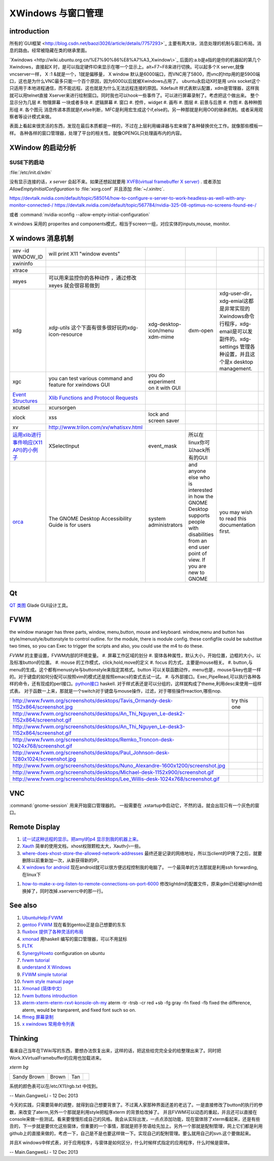 XWindows 与窗口管理
*******************


introduction
============

所有的`GUI框架 <http://blog.csdn.net/baozi3026/article/details/7757293>`_ 主要有两大块，消息处理的机制与窗口布局。消息的路由。经常被隐藏在类的继承里面。

`Xwindows <http://wiki.ubuntu.org.cn/%E7%90%86%E8%A7%A3_Xwindow\>`_ 后面的:a.b是a指的是你的机器起的第几个Xwindows，直接起X 时，是可以指定硬件ID来显示在哪一个显示上。alt+F7~F8来进行切换。可以起多个X server,就像vncserver一样， X :1 &就是一个，1就是偏移量， X window 默认是6000端口，而VNC用了5800，而vnc的http用的是5900端口，这也是为什么VNC最多只能一个百个原因，因为6000以后就被Xwindows占用了。 ubuntu永启动X时是用 unix socket这个只适用于本地进程通信，而不能远程。这也就是为什么无法远程连接的原因。Xdefault 样式表默认配置，xdm是管理器，这样我就可以用telnet直接 Xserver来进行绘制窗口。同时我也可以hook一些事件了。可以进行屏幕录制了。考虑把这个做出来。
整个显示分为几层 
#. 物理屏幕 一块或者多块
#. 逻辑屏幕
#. 窗口
#. 控件，widget
#. 画布
#. 图层
#. 前景与后景
#. 作图
#. 各种种图形组
#. 各个图元
消息传递本质就是if,else判断，MFC是利用宏生成这个if,else的。另一种那就是利用OO的继承机制。或者采用观察者等设计模式来做。

表面上看起来很灵活的东西，发现在最后本质都是一样的，不过在上层利用编译器与宏来做了各种替换优化工作。就像那些模板一样。
各种各样的窗口管理器，处理了平台的相关性。就像OPENGL只处理画布内的内容。

XWindow 的启动分析
==================

SUSE下的启动
------------

:file:`/etc/init.d/xdm` 

没有显示连接的话，*x server* 会起不来。如果还想起就要用 `XVFB(virtual framebuffer X server) <http://www.x.org/archive/X11R7.7/doc/man/man1/Xvfb.1.xhtml>`_ .  或者添加  *AllowEmptyInitialConfiguration* to :file:`xorg.conf` 并且添加 :file:`~/.xinitrc`. 

.. codeblock:: bash
   
   xrandr --setprovideroutputsource 0x46 0x2b4
   xrandr --output LVDS-0 --off
   xrandr --auto 
   exec startxfce4

https://devtalk.nvidia.com/default/topic/585014/how-to-configure-x-server-to-work-headless-as-well-with-any-monitor-connected-/
https://devtalk.nvidia.com/default/topic/567784/nvidia-325-08-optimus-no-screens-found-ee-/

或者 :command:`nvidia-xconfig --allow-empty-initial-configuration` 

X windows 采用的 properites and components模式，相当于screen一组，对应实体的inputs,mouse, monitor.


X windows 消息机制 
=======================


.. csv-table:: 

   xev -id WINDOW_ID , will print X11 "window events",
   xwininfo , ,
   xtrace ,,
   xeyes ,可以用来监控你的各种动作 ，通过修改xeyes 就会很容易做到 ,
   xdg ,*xdg-utils* 这个下面有很多很好玩的xdg-icon-resource,xdg-desktop-icon/menu xdm-mime,dxm-open,xdg-user-dir，xdg-emial这都是非常实现的Xwindows命令行程序，xdg-email是可以发副件的。xdg-settings 管理各种设置，并且这个是x desktop management. , 
   xgc , you can test various command and feature for xwindows GUI ,you do experiment on it with GUI , 
   `Event Structures <http://tronche.com/gui/x/xlib/events/structures.html>`_  , `Xlib Functions and Protocol Requests <http://tronche.com/gui/x/xlib/appendix/a.html#SendEvent>`_  ,
   xcutsel ,xcursorgen ,
   xlock ,xss , lock and screen saver ,
   xv  , http://www.trilon.com/xv/whatisxv.html ,
   `运用xlib进行事件响应(X11 API)的小例子 <http://socol.iteye.com/blog/579720>`_  , XSelectInput ,event_mask ,  所以在linux你可以hack所有的GUI ,
   `orca <https://projects.gnome.org/orca/>`_  ,The GNOME Desktop Accessibility Guide is for users, system administrators, and anyone else who is interested in how the GNOME Desktop supports people with disabilities from an end user point of view. If you are new to GNOME, you may wish to read this documentation first. ,


Qt
==

`QT 类图 <http://wenku.baidu.com/view/b49a934d2b160b4e767fcfc0.html>`_  Glade GUI设计工具。

FVWM
====


the window manager has three parts, window, menu,button, mouse and keyboard.   
window,menu and button has style/menustyle/buttonstyle to control outline. for the module, there is module config.  these configfile could be substitue two times, so you can Exec to trigger the scripts and also, you could use the m4 to do these. 

*FVWM* 的主要设置，FVWM内部的环境变量。
#. 屏幕工作区域的划分
#. 窗体各种属性，默认大小，开始位置，边框的大小，以及标准button的位置。
#. mouse 的工作模式，click,hold,move的定义
#. focus 的方式，主要是mouse相关。
#. button,与menu的生成。这个都有menustyle与buttonstyle来指定其格式。button 可以关联函数动作，menu也是，mouse与key也是一样的。对于键盘的如何分配可以按照vim的模式还是按照emacs的查式去试一试。
#. 与外部接口。Exec,PipeRead,可以执行各种各样的命令，还有现成的perl接口。`python接口 <http://sourceforge.net/projects/fvwmpy/>`_  haskell.
对于样式表还是可以分组的，这样就构成了theme,利用desc来使用一组样式表。
对于函数一上来，那就是一个switch对于键盘与mouse操作，过滤，对于哪些操作reaction,哪些nop.

.. csv-table:: 

   http://www.fvwm.org/screenshots/desktops/Tavis_Ormandy-desk-1152x864/screenshot.jpg , try this one ,
   http://www.fvwm.org/screenshots/desktops/An_Thi_Nguyen_Le-desk2-1152x864/screenshot.gif , 
   http://www.fvwm.org/screenshots/desktops/An_Thi_Nguyen_Le-desk3-1152x864/screenshot.gif ,
   http://www.fvwm.org/screenshots/desktops/Remko_Troncon-desk-1024x768/screenshot.gif ,
   http://www.fvwm.org/screenshots/desktops/Paul_Johnson-desk-1280x1024/screenshot.jpg ,
   http://www.fvwm.org/screenshots/desktops/Nuno_Alexandre-1600x1200/screenshot.jpg ,
   http://www.fvwm.org/screenshots/desktops/Michael-desk-1152x900/screenshot.gif ,
   http://www.fvwm.org/screenshots/desktops/Lee_Willis-desk-1024x768/screenshot.gif ,


VNC
===

:command:`gnome-session` 用来开始窗口管理器的。 一般需要在 .xstartup中启动它，不然的话，就会出现只有一个灰色的窗口。

Remote Display
==============

#. `试一试这种远程的显示。把amyl的p4 显示到我的机器上来。 <http://www.hungry.com/~jamie/xexport.html>`_  
#. `Xauth <http://www.acm.uiuc.edu/workshops/cool_unix/xauth.html>`_ 简单的使用文档，xhost权限颗粒太大，Xauth小一些。
#. `where-does-xhost-store-the-allowed-network-addresses <http://stackoverflow.com/questions/689061/where-does-xhost-store-the-allowed-network-addresses>`_  最终还是记录的网络地址，所以当client的IP换了之后，就要删除以前重新加一次，从新获得新的IP。
#. `X windows for android <http://stackoverflow.com/questions/12811124/x-applications-over-ssh-in-android>`_ 现在android就可以很方便远程控制我的电脑了。
   一个最简单的方法那就是利用ssh forwarding, 在linux下
.. ::
 ssh -X 加主机名了
 当然，ssh本身也是可共享的，主要你把设置共享的(-M),ssh本身还有很多好玩的参数可以去看一下其manul. 并且它可以后台运行。
#. `how-to-make-x-org-listen-to-remote-connections-on-port-6000 <http://askubuntu.com/questions/34657/how-to-make-x-org-listen-to-remote-connections-on-port-6000>`_  修改lightdm的配置文件，原来gdm已经被lightdm给换掉了，同时改掉.xserverrc中的那一行。

See also
========

#. `UbuntuHelp:FVWM <http://wiki.ubuntu.org.cn/UbuntuHelp:FVWM/zh>`_  
#. `gentoo FVWM <http://en.gentoo-wiki.com/wiki/FVWM>`_  现在看到gentoo正是自己想要的东东
#. `fluxbox 提供了各种灵活的布局 <http://fluxbox.org/features/>`_  
#. `xmonad <https://wiki.archlinux.org/index.php/Xmonad&#95;&#37;28&#37;E7&#37;AE&#37;80&#37;E4&#37;BD&#37;93&#37;E4&#37;B8&#37;AD&#37;E6&#37;96&#37;87&#37;29>`_  用haskell 编写的窗口管理器，可以不用鼠标
#. `FLTK <http://www.cppblog.com/cyantree/archive/2006/04/16/5670.html>`_  
#. `SynergyHowto <https://help.ubuntu.com/community/SynergyHowto>`_  configuration on ubuntu
#. `fvwm tutorial <http://zensites.net/fvwm/guide/global.html>`_  
#. `understand X Windows <http://docs.huihoo.com/homepage/shredderyin/x.html>`_  
#. `FVWM simple tutorial <http://docs.huihoo.com/homepage/shredderyin/fvwm&#95;frame.html>`_  
#. `fvwm style manual page <http://fvwm.org/doc/unstable/commands/Style.html>`_  
#. `Xmonad (简体中文) <https://wiki.archlinux.org/index.php/Xmonad&#95;&#37;28&#37;E7&#37;AE&#37;80&#37;E4&#37;BD&#37;93&#37;E4&#37;B8&#37;AD&#37;E6&#37;96&#37;87&#37;29>`_  
#. `fvwm buttons introduction <http://forums.gentoo.org/viewtopic.php?t&#61;162177>`_  
#. `aterm-xterm-eterm-rxvt-konsole-oh-my <http://ayaz.wordpress.com/2007/04/07/aterm-xterm-eterm-rxvt-konsole-oh-my/>`_  aterm -tr -trsb -cr red +sb -fg gray -fn fixed -fb fixed   the difference, aterm, would be tranparent, and fixed font such so on. 
#. `ffmeg 屏幕录制 <http://community.spiceworks.com/scripts/show/961-linux-desktop-screen-capture-through-one-command>`_  
#. `x xwindows  常用命令列表 <http://www.x.org/wiki/UserDocumentation/GettingStarted/>`_  

Thinking
========



看来自己当年在TWiki写的东西，要想办法恢复出来，这样的话，把这些给完完全全的给整理出来了。同时把 Work.XVirtualFramebuffer的应用也加载进来。




*xterm bg*

.. csv-table:: 

   Sandy Brown , Brown , Tan ,

系统的颜色表可以在/etc/X11/rgb.txt 中找到。

-- Main.GangweiLi - 12 Dec 2013


今天的实践，只需要简单的调整，就得到自己想要背景了。不过离人家那种界面还差的老远了。一是直接修改了button的执行的参数，来改变了aterm,另外一个那就是利用style把程序xterm 的背景给改掉了。  并且FVWM可以动态的重起，并且还可以直接在console来做一些测试。看来要慢慢形成自己的风格。我会从实际出发，一点点添加功能，现在窗体除了xterm看起来，还是有些丑的，下一步就是要优化这些窗体，但重要的一个事情，那就是把手势语给先加上。另外一个那就是配制管理，网上它们都是利用github上的直接来做的，考虑一下，自己是不是也要这样做一下。实现自己的配制管理。要么就用自己的svn.这个要做起来。

并且X windows中样式表，对于应用程序，与窗体是如何区分，什么时候样式指定的应用程序，什么时候是窗体。

-- Main.GangweiLi - 12 Dec 2013


